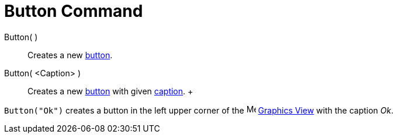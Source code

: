 = Button Command

Button( )::
  Creates a new xref:/Action_Objects.adoc[button].

Button( <Caption> )::
  Creates a new xref:/Action_Objects.adoc[button] with given xref:/Labels_and_Captions.adoc[caption].
  +

[EXAMPLE]

====

`Button("Ok")` creates a button in the left upper corner of the image:16px-Menu_view_graphics.svg.png[Menu view
graphics.svg,width=16,height=16] xref:/Graphics_View.adoc[Graphics View] with the caption _Ok_.

====
